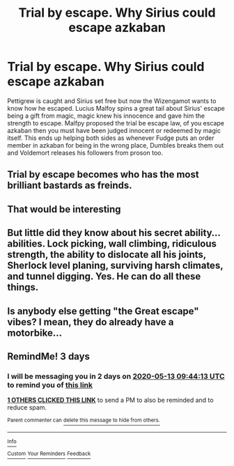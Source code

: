 #+TITLE: Trial by escape. Why Sirius could escape azkaban

* Trial by escape. Why Sirius could escape azkaban
:PROPERTIES:
:Author: jasoneill23
:Score: 14
:DateUnix: 1589056408.0
:DateShort: 2020-May-10
:FlairText: Prompt
:END:
Pettigrew is caught and Sirius set free but now the Wizengamot wants to know how he escaped. Lucius Malfoy spins a great tail about Sirius' escape being a gift from magic, magic knew his innocence and gave him the strength to escape. Malfpy proposed the trial be escape law, of you escape azkaban then you must have been judged innocent or redeemed by magic itself. This ends up helping both sides as whenever Fudge puts an order member in azkaban for being in the wrong place, Dumbles breaks them out and Voldemort releases his followers from proson too.


** Trial by escape becomes who has the most brilliant bastards as freinds.
:PROPERTIES:
:Author: HeirGaunt
:Score: 9
:DateUnix: 1589071362.0
:DateShort: 2020-May-10
:END:


** That would be interesting
:PROPERTIES:
:Author: hashirama0cells
:Score: 5
:DateUnix: 1589057770.0
:DateShort: 2020-May-10
:END:


** But little did they know about his secret ability... abilities. Lock picking, wall climbing, ridiculous strength, the ability to dislocate all his joints, Sherlock level planing, surviving harsh climates, and tunnel digging. Yes. He can do all these things.
:PROPERTIES:
:Author: MachaiArcanum
:Score: 3
:DateUnix: 1589108559.0
:DateShort: 2020-May-10
:END:


** Is anybody else getting "the Great escape" vibes? I mean, they do already have a motorbike...
:PROPERTIES:
:Author: HairyHorux
:Score: 2
:DateUnix: 1589079410.0
:DateShort: 2020-May-10
:END:


** RemindMe! 3 days
:PROPERTIES:
:Author: GoodOldChapp
:Score: 1
:DateUnix: 1589103853.0
:DateShort: 2020-May-10
:END:

*** I will be messaging you in 2 days on [[http://www.wolframalpha.com/input/?i=2020-05-13%2009:44:13%20UTC%20To%20Local%20Time][*2020-05-13 09:44:13 UTC*]] to remind you of [[https://np.reddit.com/r/HPfanfiction/comments/ggn3q7/trial_by_escape_why_sirius_could_escape_azkaban/fq5fwlh/?context=3][*this link*]]

[[https://np.reddit.com/message/compose/?to=RemindMeBot&subject=Reminder&message=%5Bhttps%3A%2F%2Fwww.reddit.com%2Fr%2FHPfanfiction%2Fcomments%2Fggn3q7%2Ftrial_by_escape_why_sirius_could_escape_azkaban%2Ffq5fwlh%2F%5D%0A%0ARemindMe%21%202020-05-13%2009%3A44%3A13%20UTC][*1 OTHERS CLICKED THIS LINK*]] to send a PM to also be reminded and to reduce spam.

^{Parent commenter can} [[https://np.reddit.com/message/compose/?to=RemindMeBot&subject=Delete%20Comment&message=Delete%21%20ggn3q7][^{delete this message to hide from others.}]]

--------------

[[https://np.reddit.com/r/RemindMeBot/comments/e1bko7/remindmebot_info_v21/][^{Info}]]

[[https://np.reddit.com/message/compose/?to=RemindMeBot&subject=Reminder&message=%5BLink%20or%20message%20inside%20square%20brackets%5D%0A%0ARemindMe%21%20Time%20period%20here][^{Custom}]]
[[https://np.reddit.com/message/compose/?to=RemindMeBot&subject=List%20Of%20Reminders&message=MyReminders%21][^{Your Reminders}]]
[[https://np.reddit.com/message/compose/?to=Watchful1&subject=RemindMeBot%20Feedback][^{Feedback}]]
:PROPERTIES:
:Author: RemindMeBot
:Score: 1
:DateUnix: 1589107823.0
:DateShort: 2020-May-10
:END:
